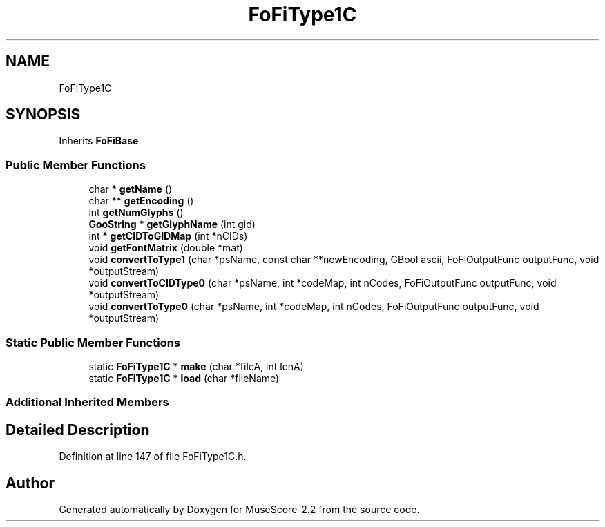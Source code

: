 .TH "FoFiType1C" 3 "Mon Jun 5 2017" "MuseScore-2.2" \" -*- nroff -*-
.ad l
.nh
.SH NAME
FoFiType1C
.SH SYNOPSIS
.br
.PP
.PP
Inherits \fBFoFiBase\fP\&.
.SS "Public Member Functions"

.in +1c
.ti -1c
.RI "char * \fBgetName\fP ()"
.br
.ti -1c
.RI "char ** \fBgetEncoding\fP ()"
.br
.ti -1c
.RI "int \fBgetNumGlyphs\fP ()"
.br
.ti -1c
.RI "\fBGooString\fP * \fBgetGlyphName\fP (int gid)"
.br
.ti -1c
.RI "int * \fBgetCIDToGIDMap\fP (int *nCIDs)"
.br
.ti -1c
.RI "void \fBgetFontMatrix\fP (double *mat)"
.br
.ti -1c
.RI "void \fBconvertToType1\fP (char *psName, const char **newEncoding, GBool ascii, FoFiOutputFunc outputFunc, void *outputStream)"
.br
.ti -1c
.RI "void \fBconvertToCIDType0\fP (char *psName, int *codeMap, int nCodes, FoFiOutputFunc outputFunc, void *outputStream)"
.br
.ti -1c
.RI "void \fBconvertToType0\fP (char *psName, int *codeMap, int nCodes, FoFiOutputFunc outputFunc, void *outputStream)"
.br
.in -1c
.SS "Static Public Member Functions"

.in +1c
.ti -1c
.RI "static \fBFoFiType1C\fP * \fBmake\fP (char *fileA, int lenA)"
.br
.ti -1c
.RI "static \fBFoFiType1C\fP * \fBload\fP (char *fileName)"
.br
.in -1c
.SS "Additional Inherited Members"
.SH "Detailed Description"
.PP 
Definition at line 147 of file FoFiType1C\&.h\&.

.SH "Author"
.PP 
Generated automatically by Doxygen for MuseScore-2\&.2 from the source code\&.
